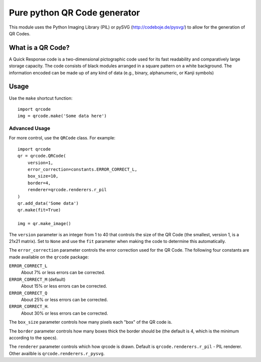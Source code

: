 =============================
Pure python QR Code generator
=============================

This module uses the Python Imaging Library (PIL) or pySVG (http://codeboje.de/pysvg/)
to allow for the generation of QR Codes.

What is a QR Code?
==================

A Quick Response code is a two-dimensional pictographic code used for its fast
readability and comparatively large storage capacity. The code consists of
black modules arranged in a square pattern on a white background. The
information encoded can be made up of any kind of data (e.g., binary,
alphanumeric, or Kanji symbols)

Usage
=====

Use the ``make`` shortcut function::

    import qrcode
    img = qrcode.make('Some data here')

Advanced Usage
--------------

For more control, use the ``QRCode`` class. For example::

    import qrcode
    qr = qrcode.QRCode(
        version=1,
        error_correction=constants.ERROR_CORRECT_L,
        box_size=10,
        border=4,
        renderer=qrcode.renderers.r_pil
    )
    qr.add_data('Some data')
    qr.make(fit=True)

    img = qr.make_image()

The ``version`` parameter is an integer from 1 to 40 that controls the size of
the QR Code (the smallest, version 1, is a 21x21 matrix).
Set to ``None`` and use the ``fit`` parameter when making the code to determine
this automatically.

The ``error_correction`` parameter controls the error correction used for the
QR Code. The following four constants are made available on the ``qrcode``
package:

``ERROR_CORRECT_L``
    About 7% or less errors can be corrected.
``ERROR_CORRECT_M`` (default)
    About 15% or less errors can be corrected.
``ERROR_CORRECT_Q``
    About 25% or less errors can be corrected.
``ERROR_CORRECT_H``.
    About 30% or less errors can be corrected.

The ``box_size`` parameter controls how many pixels each "box" of the QR code
is.

The ``border`` parameter controls how many boxes thick the border should be
(the default is 4, which is the minimum according to the specs).

The ``renderer`` parameter controls which how qrcode is drawn. Default is
``qrcode.renderers.r_pil`` - PIL renderer. Other availble is
``qrcode.renderers.r_pysvg``.
